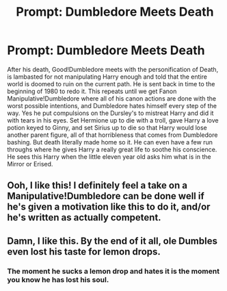 #+TITLE: Prompt: Dumbledore Meets Death

* Prompt: Dumbledore Meets Death
:PROPERTIES:
:Author: Just__A__Commenter
:Score: 40
:DateUnix: 1577845658.0
:DateShort: 2020-Jan-01
:END:
After his death, Good!Dumbledore meets with the personification of Death, is lambasted for not manipulating Harry enough and told that the entire world is doomed to ruin on the current path. He is sent back in time to the beginning of 1980 to redo it. This repeats until we get Fanon Manipulative!Dumbledore where all of his canon actions are done with the worst possible intentions, and Dumbledore hates himself every step of the way. Yes he put compulsions on the Dursley's to mistreat Harry and did it with tears in his eyes. Set Hermione up to die with a troll, gave Harry a love potion keyed to Ginny, and set Sirius up to die so that Harry would lose another parent figure, all of that horribleness that comes from Dumbledore bashing. But death literally made home so it. He can even have a few run throughs where he gives Harry a really great life to soothe his conscience. He sees this Harry when the little eleven year old asks him what is in the Mirror or Erised.


** Ooh, I like this! I definitely feel a take on a Manipulative!Dumbledore can be done well if he's given a motivation like this to do it, and/or he's written as actually competent.
:PROPERTIES:
:Author: CalculusWarrior
:Score: 13
:DateUnix: 1577853540.0
:DateShort: 2020-Jan-01
:END:


** Damn, I like this. By the end of it all, ole Dumbles even lost his taste for lemon drops.
:PROPERTIES:
:Author: DarkLordRowan
:Score: 5
:DateUnix: 1577906364.0
:DateShort: 2020-Jan-01
:END:

*** The moment he sucks a lemon drop and hates it is the moment you know he has lost his soul.
:PROPERTIES:
:Author: AntonBrakhage
:Score: 3
:DateUnix: 1578029472.0
:DateShort: 2020-Jan-03
:END:
